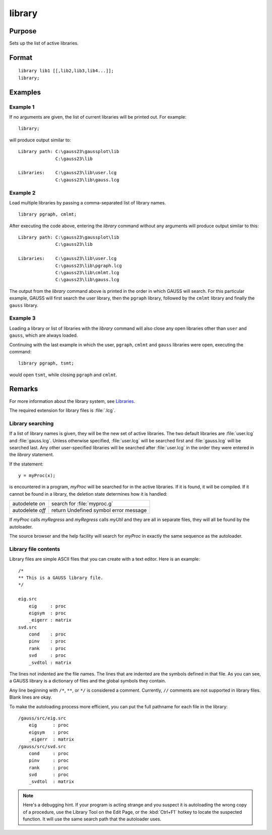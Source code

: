 
library
==============================================

Purpose
----------------

Sets up the list of active libraries.

.. _library:
.. index:: library

Format
----------------

::

    library lib1 [[,lib2,lib3,lib4...]];
    library;

Examples
----------------


Example 1
+++++++++

If no arguments are given, the list of current libraries will be printed out. For example:

::

    library;

will produce output similar to:

::

    Library path: C:\gauss23\gaussplot\lib
                  C:\gauss23\lib

    Libraries:    C:\gauss23\lib\user.lcg
                  C:\gauss23\lib\gauss.lcg

Example 2
+++++++++

Load multiple libraries by passing a comma-separated list of library names.

::

    library pgraph, cmlmt;

After executing the code above, entering the `library` command without any arguments will produce output similar to this:

::

    Library path: C:\gauss23\gaussplot\lib
                  C:\gauss23\lib

    Libraries:    C:\gauss23\lib\user.lcg
                  C:\gauss23\lib\pgraph.lcg
                  C:\gauss23\lib\cmlmt.lcg
                  C:\gauss23\lib\gauss.lcg

The output from the `library` command above is printed in the order in which GAUSS will search. For this particular example, GAUSS will first search the user library, then the ``pgraph`` library, followed by the ``cmlmt`` library and finally the ``gauss`` library.

Example 3
+++++++++

Loading a library or list of libraries with the `library` command will also close any open libraries other than ``user`` and ``gauss``, which are always loaded.

Continuing with the last example in which the user, ``pgraph``, ``cmlmt`` and ``gauss`` libraries were open, executing the command:

::

    library pgraph, tsmt;

would open ``tsmt``, while closing ``pgraph`` and ``cmlmt``.

Remarks
-------

For more information about the library system, see `Libraries <LIB-Libraries.html>`_.

The required extension for library files is :file:`.lcg`.

Library searching
+++++++++++++++++

If a list of library names is given, they will be the new set of active
libraries. The two default libraries are :file:`user.lcg` and :file:`gauss.lcg`. Unless
otherwise specified, :file:`user.lcg` will be searched first and :file:`gauss.lcg` will
be searched last. Any other user-specified libraries will be searched
after :file:`user.lcg` in the order they were entered in the `library` statement.

If the statement:

::

   y = myProc(x);

is encountered in a program, *myProc* will be searched for in the active
libraries. If it is found, it will be compiled. If it cannot be found in
a library, the deletion state determines how it is handled:

+------------------+-----------------------------------------------------+
| autodelete *on*  | search for :file:`myproc.g`                         |
+------------------+-----------------------------------------------------+
| autodelete *off* | return Undefined symbol error message               |
+------------------+-----------------------------------------------------+

If *myProc* calls *myRegress* and *myRegress* calls *myUtil* and they are all in
separate files, they will all be found by the autoloader.

The source browser and the help facility will search for *myProc* in exactly the same sequence as the autoloader.

Library file contents
+++++++++++++++++++++

Library files are simple ASCII files that you can create with a text
editor. Here is an example:

::

   /*
   ** This is a GAUSS library file.
   */

   eig.src
       eig     : proc
       eigsym  : proc
       _eigerr : matrix
   svd.src
       cond    : proc
       pinv    : proc
       rank    : proc
       svd     : proc
       _svdtol : matrix

The lines not indented are the file names. The lines that are indented
are the symbols defined in that file. As you can see, a GAUSS library is
a dictionary of files and the global symbols they contain.

Any line beginning with ``/*``, ``**``, or ``*/`` is considered a comment.
Currently, ``//`` comments are not supported in library files. Blank lines
are okay.

To make the autoloading process more efficient, you can put the full
pathname for each file in the library:

::

   /gauss/src/eig.src
       eig      : proc
       eigsym   : proc
       _eigerr  : matrix
   /gauss/src/svd.src
       cond     : proc
       pinv     : proc
       rank     : proc
       svd      : proc
       _svdtol  : matrix

.. NOTE:: Here's a debugging hint. If your program is acting strange and you
    suspect it is autoloading the wrong copy of a procedure, use the Library
    Tool on the Edit Page, or the :kbd:`Ctrl+F1` hotkey to locate the suspected
    function. It will use the same search path that the autoloader uses.

.. seealso:: Functions `declare`, `external`, `lib`, `proc`
